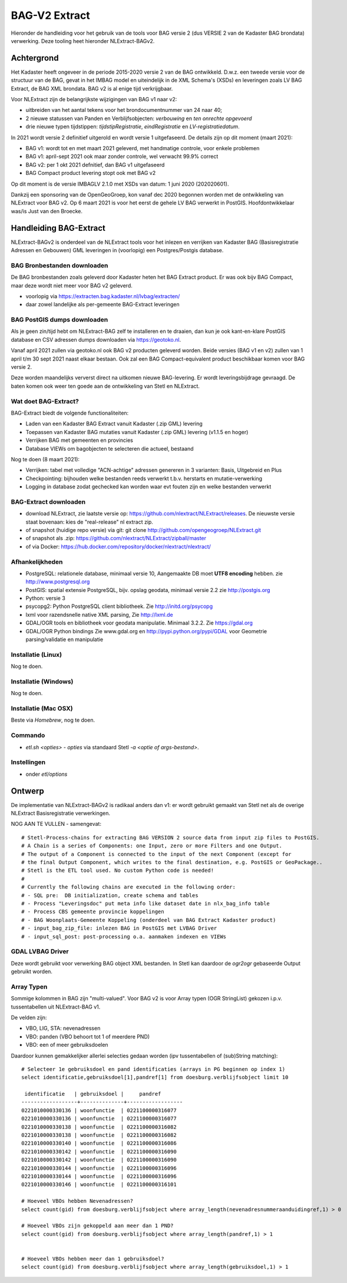 .. _bagv2extract:


**************
BAG-V2 Extract
**************

Hieronder de handleiding voor het gebruik van de tools voor BAG versie 2
(dus VERSIE 2 van de Kadaster BAG brondata) verwerking.
Deze tooling heet hieronder NLExtract-BAGv2.

Achtergrond
===========

Het Kadaster heeft ongeveer in de periode 2015-2020 versie 2 van de BAG ontwikkeld.
D.w.z. een tweede versie voor de structuur van de BAG, gevat in het IMBAG model en
uiteindelijk in de XML Schema's (XSDs) en leveringen zoals LV BAG Extract, de BAG XML brondata.
BAG v2 is al enige tijd verkrijgbaar.

Voor NLExtract zijn de belangrijkste wijzigingen van BAG v1 naar v2:

* uitbreiden van het aantal tekens voor het brondocumentnummer van 24 naar 40;
* 2 nieuwe statussen van Panden en Verblijfsobjecten: `verbouwing` en `ten onrechte opgevoerd`
* drie nieuwe typen tijdstippen: `tijdstipRegistratie`, `eindRegistratie` en `LV-registratiedatum`.

In 2021 wordt versie 2 definitief uitgerold en wordt versie 1 uitgefaseerd.
De details zijn op dit moment (maart 2021):

* BAG v1: wordt tot en met maart 2021 geleverd, met handmatige controle, voor enkele problemen
* BAG v1: april-sept 2021 ook maar zonder controle, wel verwacht 99.9% correct
* BAG v2: per 1 okt 2021 defnitief, dan BAG v1 uitgefaseerd
* BAG Compact product levering stopt ook met BAG v2

Op dit moment is de versie IMBAGLV 2.1.0 met XSDs van datum: 1 juni 2020 (202020601).

Dankzij een sponsoring van de OpenGeoGroep, kon vanaf dec 2020 begonnen worden met
de ontwikkeling van NLExtract voor BAG v2. Op 6 maart 2021 is voor het eerst de gehele LV BAG
verwerkt in PostGIS. Hoofdontwikkelaar was/is Just van den Broecke.

Handleiding BAG-Extract
=======================

NLExtract-BAGv2 is onderdeel van de NLExtract tools voor het inlezen en verrijken van Kadaster BAG
(Basisregistratie Adressen en Gebouwen) GML leveringen in (voorlopig) een Postgres/Postgis database.

BAG Bronbestanden downloaden
----------------------------

De BAG bronbestanden zoals geleverd door Kadaster heten het BAG Extract product.
Er was ook bijv BAG Compact, maar deze wordt niet meer voor BAG v2 geleverd.

* voorlopig via https://extracten.bag.kadaster.nl/lvbag/extracten/
* daar zowel landelijke als per-gemeente BAG-Extract leveringen

BAG PostGIS dumps downloaden
----------------------------

Als je geen zin/tijd hebt om NLExtract-BAG zelf te installeren en te draaien, dan kun je ook kant-en-klare
PostGIS database en CSV adressen dumps downloaden via https://geotoko.nl.

Vanaf april 2021 zullen via geotoko.nl ook BAG v2 producten geleverd worden.
Beide versies (BAG v1 en v2) zullen van 1 april t/m 30 sept 2021 naast elkaar bestaan.
Ook zal een BAG Compact-equivalent product beschikbaar komen voor BAG versie 2.

Deze worden maandelijks ververst direct na uitkomen nieuwe BAG-levering.
Er wordt leveringsbijdrage gevraagd. De baten komen ook weer ten goede aan de ontwikkeling
van Stetl en NLExtract.

Wat doet BAG-Extract?
---------------------

BAG-Extract biedt de volgende functionaliteiten:

- Laden van een Kadaster BAG Extract vanuit Kadaster (.zip GML) levering
- Toepassen van Kadaster BAG mutaties vanuit Kadaster (.zip GML) levering (v1.1.5 en hoger)
- Verrijken BAG met gemeenten en provincies
- Database VIEWs om bagobjecten te selecteren die actueel, bestaand

Nog te doen (8 maart 2021):

- Verrijken: tabel met volledige "ACN-achtige" adressen genereren in 3 varianten: Basis, Uitgebreid en Plus
- Checkpointing: bijhouden welke bestanden reeds verwerkt t.b.v. herstarts en mutatie-verwerking
- Logging in database zodat gechecked kan worden waar evt fouten zijn en welke bestanden verwerkt

BAG-Extract downloaden
----------------------

- download NLExtract, zie laatste versie op: https://github.com/nlextract/NLExtract/releases. De nieuwste versie staat bovenaan: kies de "real-release" nl  extract zip.
- of snapshot (huidige repo versie) via git: git clone http://github.com/opengeogroep/NLExtract.git
- of snapshot als .zip: https://github.com/nlextract/NLExtract/zipball/master
- of via Docker: https://hub.docker.com/repository/docker/nlextract/nlextract/

Afhankelijkheden
----------------

- PostgreSQL: relationele database, minimaal versie 10, Aangemaakte DB moet **UTF8 encoding** hebben. zie http://www.postgresql.org
- PostGIS: spatial extensie PostgreSQL, bijv. opslag geodata, minimaal versie 2.2 zie http://postgis.org
- Python: versie 3
- psycopg2: Python PostgreSQL client bibliotheek. Zie http://initd.org/psycopg
- lxml voor razendsnelle native XML parsing, Zie http://lxml.de
- GDAL/OGR tools en bibliotheek voor geodata manipulatie. Minimaal 3.2.2. Zie https://gdal.org
- GDAL/OGR Python bindings Zie www.gdal.org en http://pypi.python.org/pypi/GDAL voor Geometrie parsing/validatie en manipulatie

Installatie (Linux)
-------------------

Nog te doen.

Installatie (Windows)
---------------------

Nog te doen.

Installatie (Mac OSX)
---------------------

Beste via `Homebrew`, nog te doen.

Commando
--------

- `etl.sh <opties>` - `opties` via standaard Stetl `-a <optie of args-bestand>`.

Instellingen
------------

- onder `etl/options`

Ontwerp
=======

De implementatie van NLExtract-BAGv2 is radikaal anders dan v1: er wordt gebruikt gemaakt van Stetl
net als de overige NLExtract Basisregistratie verwerkingen.

NOG AAN TE VULLEN - samengevat: ::

	# Stetl-Process-chains for extracting BAG VERSION 2 source data from input zip files to PostGIS.
	# A Chain is a series of Components: one Input, zero or more Filters and one Output.
	# The output of a Component is connected to the input of the next Component (except for
	# the final Output Component, which writes to the final destination, e.g. PostGIS or GeoPackage..
	# Stetl is the ETL tool used. No custom Python code is needed!
	#
	# Currently the following chains are executed in the following order:
	# - SQL pre:  DB initialization, create schema and tables
	# - Process "Leveringsdoc" put meta info like dataset date in nlx_bag_info table
	# - Process CBS gemeente provincie koppelingen
	# - BAG Woonplaats-Gemeente Koppeling (onderdeel van BAG Extract Kadaster product)
	# - input_bag_zip_file: inlezen BAG in PostGIS met LVBAG Driver
	# - input_sql_post: post-processing o.a. aanmaken indexen en VIEWs


GDAL LVBAG Driver
-----------------

Deze wordt gebruikt voor verwerking BAG object XML bestanden.
In Stetl kan daardoor de `ogr2ogr` gebaseerde Output gebruikt worden.

Array Typen
-----------

Sommige kolommen in BAG zijn "multi-valued".
Voor BAG v2 is voor Array typen (OGR StringList) gekozen i.p.v. tussentabellen uit NLExtract-BAG v1.

De velden zijn:

* VBO, LIG, STA: nevenadressen
* VBO: panden (VBO behoort tot 1 of meerdere PND)
* VBO: een of meer gebruiksdoelen

Daardoor kunnen gemakkelijker allerlei selecties gedaan worden (ipv tussentabellen of (sub)String matching):  ::

	# Selecteer 1e gebruiksdoel en pand identificaties (arrays in PG beginnen op index 1)
	select identificatie,gebruiksdoel[1],pandref[1] from doesburg.verblijfsobject limit 10

	 identificatie   | gebruiksdoel |     pandref
	------------------+--------------+------------------
	0221010000330136 | woonfunctie  | 0221100000316077
	0221010000330136 | woonfunctie  | 0221100000316077
	0221010000330138 | woonfunctie  | 0221100000316082
	0221010000330138 | woonfunctie  | 0221100000316082
	0221010000330140 | woonfunctie  | 0221100000316086
	0221010000330142 | woonfunctie  | 0221100000316090
	0221010000330142 | woonfunctie  | 0221100000316090
	0221010000330144 | woonfunctie  | 0221100000316096
	0221010000330144 | woonfunctie  | 0221100000316096
	0221010000330146 | woonfunctie  | 0221100000316101

	# Hoeveel VBOs hebben Nevenadressen?
	select count(gid) from doesburg.verblijfsobject where array_length(nevenadresnummeraanduidingref,1) > 0

	# Hoeveel VBOs zijn gekoppeld aan meer dan 1 PND?
	select count(gid) from doesburg.verblijfsobject where array_length(pandref,1) > 1


	# Hoeveel VBOs hebben meer dan 1 gebruiksdoel?
	select count(gid) from doesburg.verblijfsobject where array_length(gebruiksdoel,1) > 1


